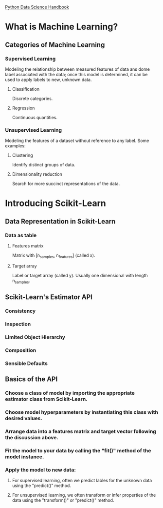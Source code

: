 [[https://jakevdp.github.io/PythonDataScienceHandbook/][Python Data Science Handbook]]

* What is Machine Learning?
** Categories of Machine Learning
*** Supervised Learning
    Modeling the relationship between measured features of data ans dome label associated with the data;
    once this model is determined, it can be used to apply labels to new, unknown data.
**** Classification
     Discrete categories.
**** Regression
     Continuous quantities.
*** Unsupervised Learning
    Modeling the features of a dataset without reference to any label.
    Some examples:
**** Clustering
     Identify distinct groups of data.
**** Dimensionality reduction
     Search for more succinct representations of the data.

* Introducing Scikit-Learn
** Data Representation in Scikit-Learn
*** Data as table
**** Features matrix
     Matrix with [n_samples, n_features] (called x).
**** Target array
     Label or target array (called y). Usually one dimensional with length n_samples.
** Scikit-Learn's Estimator API
*** Consistency
*** Inspection
*** Limited Object Hierarchy
*** Composition
*** Sensible Defaults
** Basics of the API
*** Choose a class of model by importing the appropriate estimator class from Scikit-Learn.
*** Choose model hyperparameters by instantiating this class with desired values.
*** Arrange data into a features matrix and target vector following the discussion above.
*** Fit the model to your data by calling the "fit()" method of the model instance.
*** Apply the model to new data:
**** For supervised learning, often we predict lables for the unknown data using the "predict()" method.
**** For unsupervised learning, we often transform or infer properties of the data using the "transform()" or "predict()" method.

